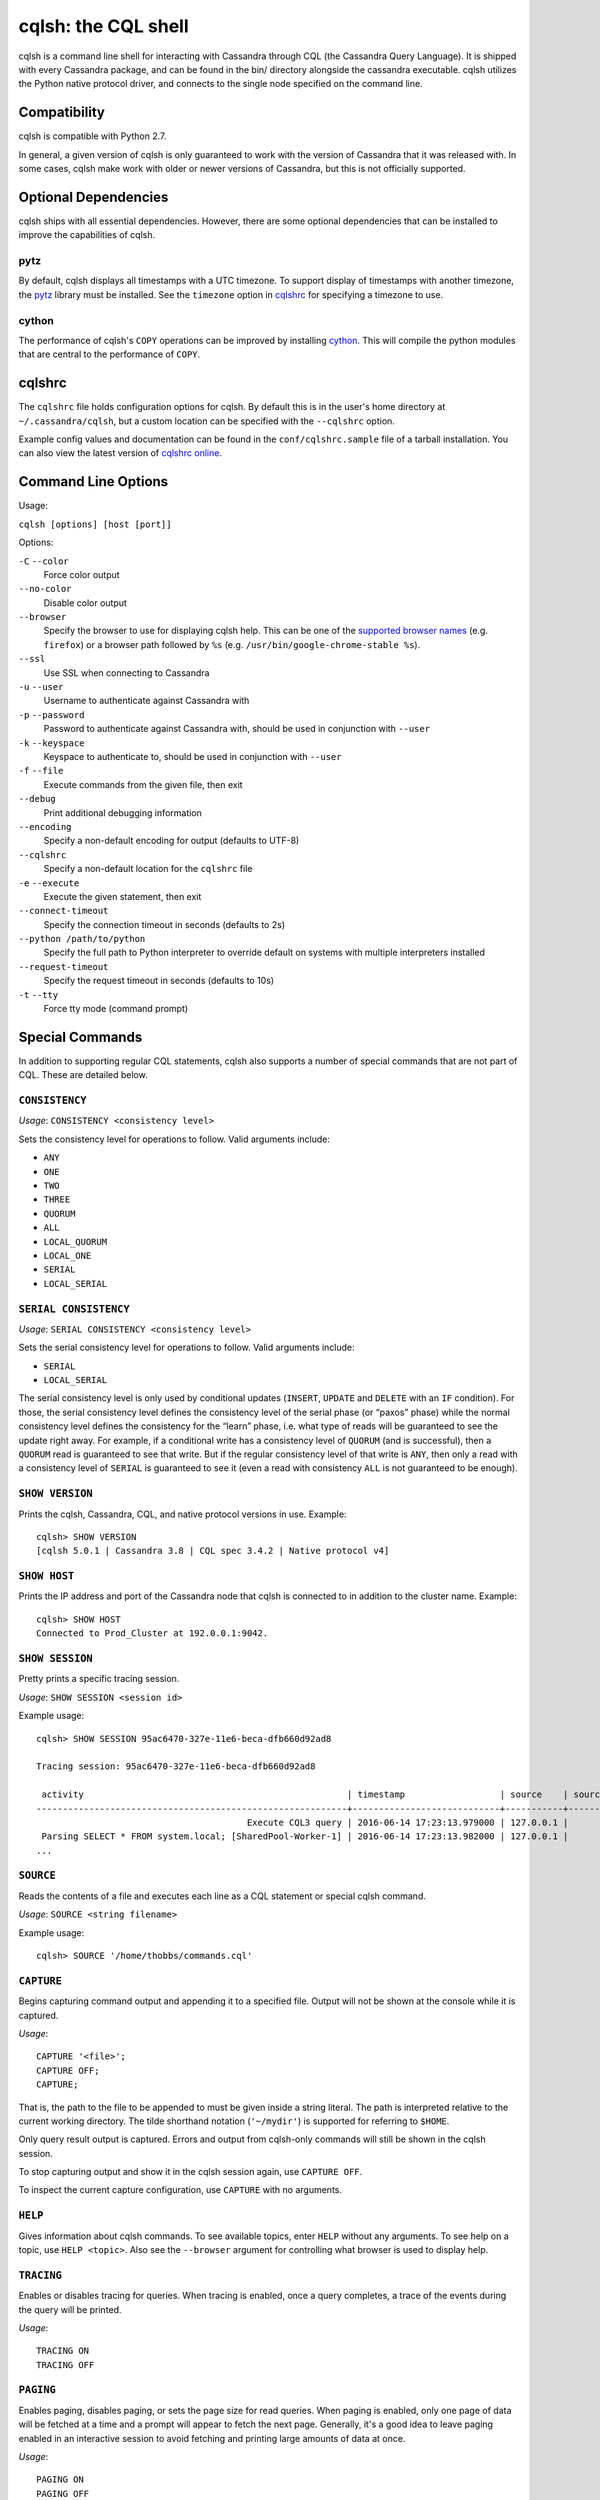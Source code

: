 .. highlight:: none

.. _cqlsh:

cqlsh: the CQL shell
--------------------

cqlsh is a command line shell for interacting with Cassandra through CQL (the Cassandra Query Language).  It is shipped
with every Cassandra package, and can be found in the bin/ directory alongside the cassandra executable.  cqlsh utilizes
the Python native protocol driver, and connects to the single node specified on the command line.


Compatibility
^^^^^^^^^^^^^

cqlsh is compatible with Python 2.7.

In general, a given version of cqlsh is only guaranteed to work with the version of Cassandra that it was released with.
In some cases, cqlsh make work with older or newer versions of Cassandra, but this is not officially supported.


Optional Dependencies
^^^^^^^^^^^^^^^^^^^^^

cqlsh ships with all essential dependencies.  However, there are some optional dependencies that can be installed to
improve the capabilities of cqlsh.

pytz
~~~~

By default, cqlsh displays all timestamps with a UTC timezone.  To support display of timestamps with another timezone,
the `pytz <http://pytz.sourceforge.net/>`__ library must be installed.  See the ``timezone`` option in cqlshrc_ for
specifying a timezone to use.

cython
~~~~~~

The performance of cqlsh's ``COPY`` operations can be improved by installing `cython <http://cython.org/>`__.  This will
compile the python modules that are central to the performance of ``COPY``.

cqlshrc
^^^^^^^

The ``cqlshrc`` file holds configuration options for cqlsh.  By default this is in the user's home directory at
``~/.cassandra/cqlsh``, but a custom location can be specified with the ``--cqlshrc`` option.

Example config values and documentation can be found in the ``conf/cqlshrc.sample`` file of a tarball installation.  You
can also view the latest version of `cqlshrc online <https://github.com/apache/cassandra/blob/trunk/conf/cqlshrc.sample>`__.


Command Line Options
^^^^^^^^^^^^^^^^^^^^

Usage:

``cqlsh [options] [host [port]]``

Options:

``-C`` ``--color``
  Force color output

``--no-color``
  Disable color output

``--browser``
  Specify the browser to use for displaying cqlsh help.  This can be one of the `supported browser names
  <https://docs.python.org/2/library/webbrowser.html>`__ (e.g. ``firefox``) or a browser path followed by ``%s`` (e.g.
  ``/usr/bin/google-chrome-stable %s``).

``--ssl``
  Use SSL when connecting to Cassandra

``-u`` ``--user``
  Username to authenticate against Cassandra with

``-p`` ``--password``
  Password to authenticate against Cassandra with, should
  be used in conjunction with ``--user``

``-k`` ``--keyspace``
  Keyspace to authenticate to, should be used in conjunction
  with ``--user``

``-f`` ``--file``
  Execute commands from the given file, then exit

``--debug``
  Print additional debugging information

``--encoding``
  Specify a non-default encoding for output (defaults to UTF-8)

``--cqlshrc``
  Specify a non-default location for the ``cqlshrc`` file

``-e`` ``--execute``
  Execute the given statement, then exit

``--connect-timeout``
  Specify the connection timeout in seconds (defaults to 2s)

``--python /path/to/python``
  Specify the full path to Python interpreter to override default on systems with multiple interpreters installed

``--request-timeout``
  Specify the request timeout in seconds (defaults to 10s)

``-t`` ``--tty``
  Force tty mode (command prompt)


Special Commands
^^^^^^^^^^^^^^^^

In addition to supporting regular CQL statements, cqlsh also supports a number of special commands that are not part of
CQL.  These are detailed below.

``CONSISTENCY``
~~~~~~~~~~~~~~~

`Usage`: ``CONSISTENCY <consistency level>``

Sets the consistency level for operations to follow.  Valid arguments include:

- ``ANY``
- ``ONE``
- ``TWO``
- ``THREE``
- ``QUORUM``
- ``ALL``
- ``LOCAL_QUORUM``
- ``LOCAL_ONE``
- ``SERIAL``
- ``LOCAL_SERIAL``

``SERIAL CONSISTENCY``
~~~~~~~~~~~~~~~~~~~~~~

`Usage`: ``SERIAL CONSISTENCY <consistency level>``

Sets the serial consistency level for operations to follow.  Valid arguments include:

- ``SERIAL``
- ``LOCAL_SERIAL``

The serial consistency level is only used by conditional updates (``INSERT``, ``UPDATE`` and ``DELETE`` with an ``IF``
condition). For those, the serial consistency level defines the consistency level of the serial phase (or “paxos” phase)
while the normal consistency level defines the consistency for the “learn” phase, i.e. what type of reads will be
guaranteed to see the update right away. For example, if a conditional write has a consistency level of ``QUORUM`` (and
is successful), then a ``QUORUM`` read is guaranteed to see that write. But if the regular consistency level of that
write is ``ANY``, then only a read with a consistency level of ``SERIAL`` is guaranteed to see it (even a read with
consistency ``ALL`` is not guaranteed to be enough).

``SHOW VERSION``
~~~~~~~~~~~~~~~~
Prints the cqlsh, Cassandra, CQL, and native protocol versions in use.  Example::

    cqlsh> SHOW VERSION
    [cqlsh 5.0.1 | Cassandra 3.8 | CQL spec 3.4.2 | Native protocol v4]

``SHOW HOST``
~~~~~~~~~~~~~

Prints the IP address and port of the Cassandra node that cqlsh is connected to in addition to the cluster name.
Example::

    cqlsh> SHOW HOST
    Connected to Prod_Cluster at 192.0.0.1:9042.

``SHOW SESSION``
~~~~~~~~~~~~~~~~

Pretty prints a specific tracing session.

`Usage`: ``SHOW SESSION <session id>``

Example usage::

    cqlsh> SHOW SESSION 95ac6470-327e-11e6-beca-dfb660d92ad8

    Tracing session: 95ac6470-327e-11e6-beca-dfb660d92ad8

     activity                                                  | timestamp                  | source    | source_elapsed | client
    -----------------------------------------------------------+----------------------------+-----------+----------------+-----------
                                            Execute CQL3 query | 2016-06-14 17:23:13.979000 | 127.0.0.1 |              0 | 127.0.0.1
     Parsing SELECT * FROM system.local; [SharedPool-Worker-1] | 2016-06-14 17:23:13.982000 | 127.0.0.1 |           3843 | 127.0.0.1
    ...


``SOURCE``
~~~~~~~~~~

Reads the contents of a file and executes each line as a CQL statement or special cqlsh command.

`Usage`: ``SOURCE <string filename>``

Example usage::

    cqlsh> SOURCE '/home/thobbs/commands.cql'

``CAPTURE``
~~~~~~~~~~~

Begins capturing command output and appending it to a specified file.  Output will not be shown at the console while it
is captured.

`Usage`::

    CAPTURE '<file>';
    CAPTURE OFF;
    CAPTURE;

That is, the path to the file to be appended to must be given inside a string literal. The path is interpreted relative
to the current working directory. The tilde shorthand notation (``'~/mydir'``) is supported for referring to ``$HOME``.

Only query result output is captured. Errors and output from cqlsh-only commands will still be shown in the cqlsh
session.

To stop capturing output and show it in the cqlsh session again, use ``CAPTURE OFF``.

To inspect the current capture configuration, use ``CAPTURE`` with no arguments.

``HELP``
~~~~~~~~

Gives information about cqlsh commands. To see available topics, enter ``HELP`` without any arguments. To see help on a
topic, use ``HELP <topic>``.  Also see the ``--browser`` argument for controlling what browser is used to display help.

``TRACING``
~~~~~~~~~~~

Enables or disables tracing for queries.  When tracing is enabled, once a query completes, a trace of the events during
the query will be printed.

`Usage`::

    TRACING ON
    TRACING OFF

``PAGING``
~~~~~~~~~~

Enables paging, disables paging, or sets the page size for read queries.  When paging is enabled, only one page of data
will be fetched at a time and a prompt will appear to fetch the next page.  Generally, it's a good idea to leave paging
enabled in an interactive session to avoid fetching and printing large amounts of data at once.

`Usage`::

    PAGING ON
    PAGING OFF
    PAGING <page size in rows>

``EXPAND``
~~~~~~~~~~

Enables or disables vertical printing of rows.  Enabling ``EXPAND`` is useful when many columns are fetched, or the
contents of a single column are large.

`Usage`::

    EXPAND ON
    EXPAND OFF

``LOGIN``
~~~~~~~~~

Authenticate as a specified Cassandra user for the current session.

`Usage`::

    LOGIN <username> [<password>]

``EXIT``
~~~~~~~~~

Ends the current session and terminates the cqlsh process.

`Usage`::

    EXIT
    QUIT

``CLEAR``
~~~~~~~~~

Clears the console.

`Usage`::

    CLEAR
    CLS

``DESCRIBE``
~~~~~~~~~~~~

Prints a description (typically a series of DDL statements) of a schema element or the cluster.  This is useful for
dumping all or portions of the schema.

`Usage`::

    DESCRIBE CLUSTER
    DESCRIBE SCHEMA
    DESCRIBE KEYSPACES
    DESCRIBE KEYSPACE <keyspace name>
    DESCRIBE TABLES
    DESCRIBE TABLE <table name>
    DESCRIBE INDEX <index name>
    DESCRIBE MATERIALIZED VIEW <view name>
    DESCRIBE TYPES
    DESCRIBE TYPE <type name>
    DESCRIBE FUNCTIONS
    DESCRIBE FUNCTION <function name>
    DESCRIBE AGGREGATES
    DESCRIBE AGGREGATE <aggregate function name>

In any of the commands, ``DESC`` may be used in place of ``DESCRIBE``.

The ``DESCRIBE CLUSTER`` command prints the cluster name and partitioner::

    cqlsh> DESCRIBE CLUSTER

    Cluster: Test Cluster
    Partitioner: Murmur3Partitioner

The ``DESCRIBE SCHEMA`` command prints the DDL statements needed to recreate the entire schema.  This is especially
useful for dumping the schema in order to clone a cluster or restore from a backup.

``COPY TO``
~~~~~~~~~~~

Copies data from a table to a CSV file.

`Usage`::

    COPY <table name> [(<column>, ...)] TO <file name> WITH <copy option> [AND <copy option> ...]

If no columns are specified, all columns from the table will be copied to the CSV file.  A subset of columns to copy may
be specified by adding a comma-separated list of column names surrounded by parenthesis after the table name.


The ``<file name>`` should be a string literal (with single quotes) representing a path to the destination file.  This
can also the special value ``STDOUT`` (without single quotes) to print the CSV to stdout.

See :ref:`shared-copy-options` for options that apply to both ``COPY TO`` and ``COPY FROM``.

Options for ``COPY TO``
```````````````````````

``MAXREQUESTS``
  The maximum number token ranges to fetch simultaneously. Defaults to 6.

``PAGESIZE``
  The number of rows to fetch in a single page. Defaults to 1000.

``PAGETIMEOUT``
  By default the page timeout is 10 seconds per 1000 entries
  in the page size or 10 seconds if pagesize is smaller.

``BEGINTOKEN``, ``ENDTOKEN``
  Token range to export.  Defaults to exporting the full ring.

``MAXOUTPUTSIZE``
  The maximum size of the output file measured in number of lines;
  beyond this maximum the output file will be split into segments.
  -1 means unlimited, and is the default.

``ENCODING``
  The encoding used for characters. Defaults to ``utf8``.

``COPY FROM``
~~~~~~~~~~~~~
Copies data from a CSV file to table.

`Usage`::

    COPY <table name> [(<column>, ...)] FROM <file name> WITH <copy option> [AND <copy option> ...]

If no columns are specified, all columns from the CSV file will be copied to the table.  A subset
of columns to copy may be specified by adding a comma-separated list of column names surrounded
by parenthesis after the table name.

The ``<file name>`` should be a string literal (with single quotes) representing a path to the
source file.  This can also the special value ``STDIN`` (without single quotes) to read the
CSV data from stdin.

See :ref:`shared-copy-options` for options that apply to both ``COPY TO`` and ``COPY FROM``.

Options for ``COPY TO``
```````````````````````

``INGESTRATE``
  The maximum number of rows to process per second. Defaults to 100000.

``MAXROWS``
  The maximum number of rows to import. -1 means unlimited, and is the default.

``SKIPROWS``
  A number of initial rows to skip.  Defaults to 0.

``SKIPCOLS``
  A comma-separated list of column names to ignore.  By default, no columns are skipped.

``MAXPARSEERRORS``
  The maximum global number of parsing errors to ignore. -1 means unlimited, and is the default.

``MAXINSERTERRORS``
  The maximum global number of insert errors to ignore. -1 means unlimited.  The default is 1000.

``ERRFILE`` =
  A file to store all rows that could not be imported, by default this is ``import_<ks>_<table>.err`` where ``<ks>`` is
  your keyspace and ``<table>`` is your table name.

``MAXBATCHSIZE``
  The max number of rows inserted in a single batch. Defaults to 20.

``MINBATCHSIZE``
  The min number of rows inserted in a single batch. Defaults to 2.

``CHUNKSIZE``
  The number of rows that are passed to child worker processes from the main process at a time. Defaults to 1000.

.. _shared-copy-options:

Shared COPY Options
```````````````````

Options that are common to both ``COPY TO`` and ``COPY FROM``.

``NULLVAL``
  The string placeholder for null values.  Defaults to ``null``.

``HEADER``
  For ``COPY TO``, controls whether the first line in the CSV output file will contain the column names.  For COPY FROM,
  specifies whether the first line in the CSV input file contains column names.  Defaults to ``false``.

``DECIMALSEP``
  The character that is used as the decimal point separator.  Defaults to ``.``.

``THOUSANDSSEP``
  The character that is used to separate thousands. Defaults to the empty string.

``BOOLSTYlE``
  The string literal format for boolean values.  Defaults to ``True,False``.

``NUMPROCESSES``
  The number of child worker processes to create for ``COPY`` tasks.  Defaults to a max of 4 for ``COPY FROM`` and 16
  for ``COPY TO``.  However, at most (num_cores - 1) processes will be created.

``MAXATTEMPTS``
  The maximum number of failed attempts to fetch a range of data (when using ``COPY TO``) or insert a chunk of data
  (when using ``COPY FROM``) before giving up. Defaults to 5.

``REPORTFREQUENCY``
  How often status updates are refreshed, in seconds.  Defaults to 0.25.

``RATEFILE``
  An optional file to output rate statistics to.  By default, statistics are not output to a file.
